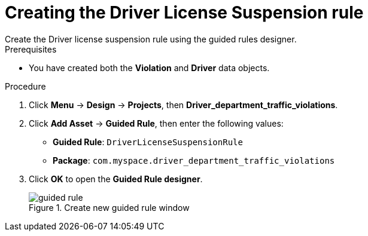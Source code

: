 [id='guided-rule-licence-suspension-create-proc']
= Creating the Driver License Suspension rule
Create the Driver license suspension rule using the guided rules designer.

.Prerequisites

* You have created both the *Violation* and *Driver* data objects.

.Procedure
. Click *Menu* -> *Design* -> *Projects*, then *Driver_department_traffic_violations*.
. Click *Add Asset* -> *Guided Rule*, then enter the following values:

 * *Guided Rule*: `DriverLicenseSuspensionRule`
 * *Package*: `com.myspace.driver_department_traffic_violations`
+

. Click *OK* to open the *Guided Rule designer*.
+

.Create new guided rule window
image::getting-started/guided-rule.png[]
